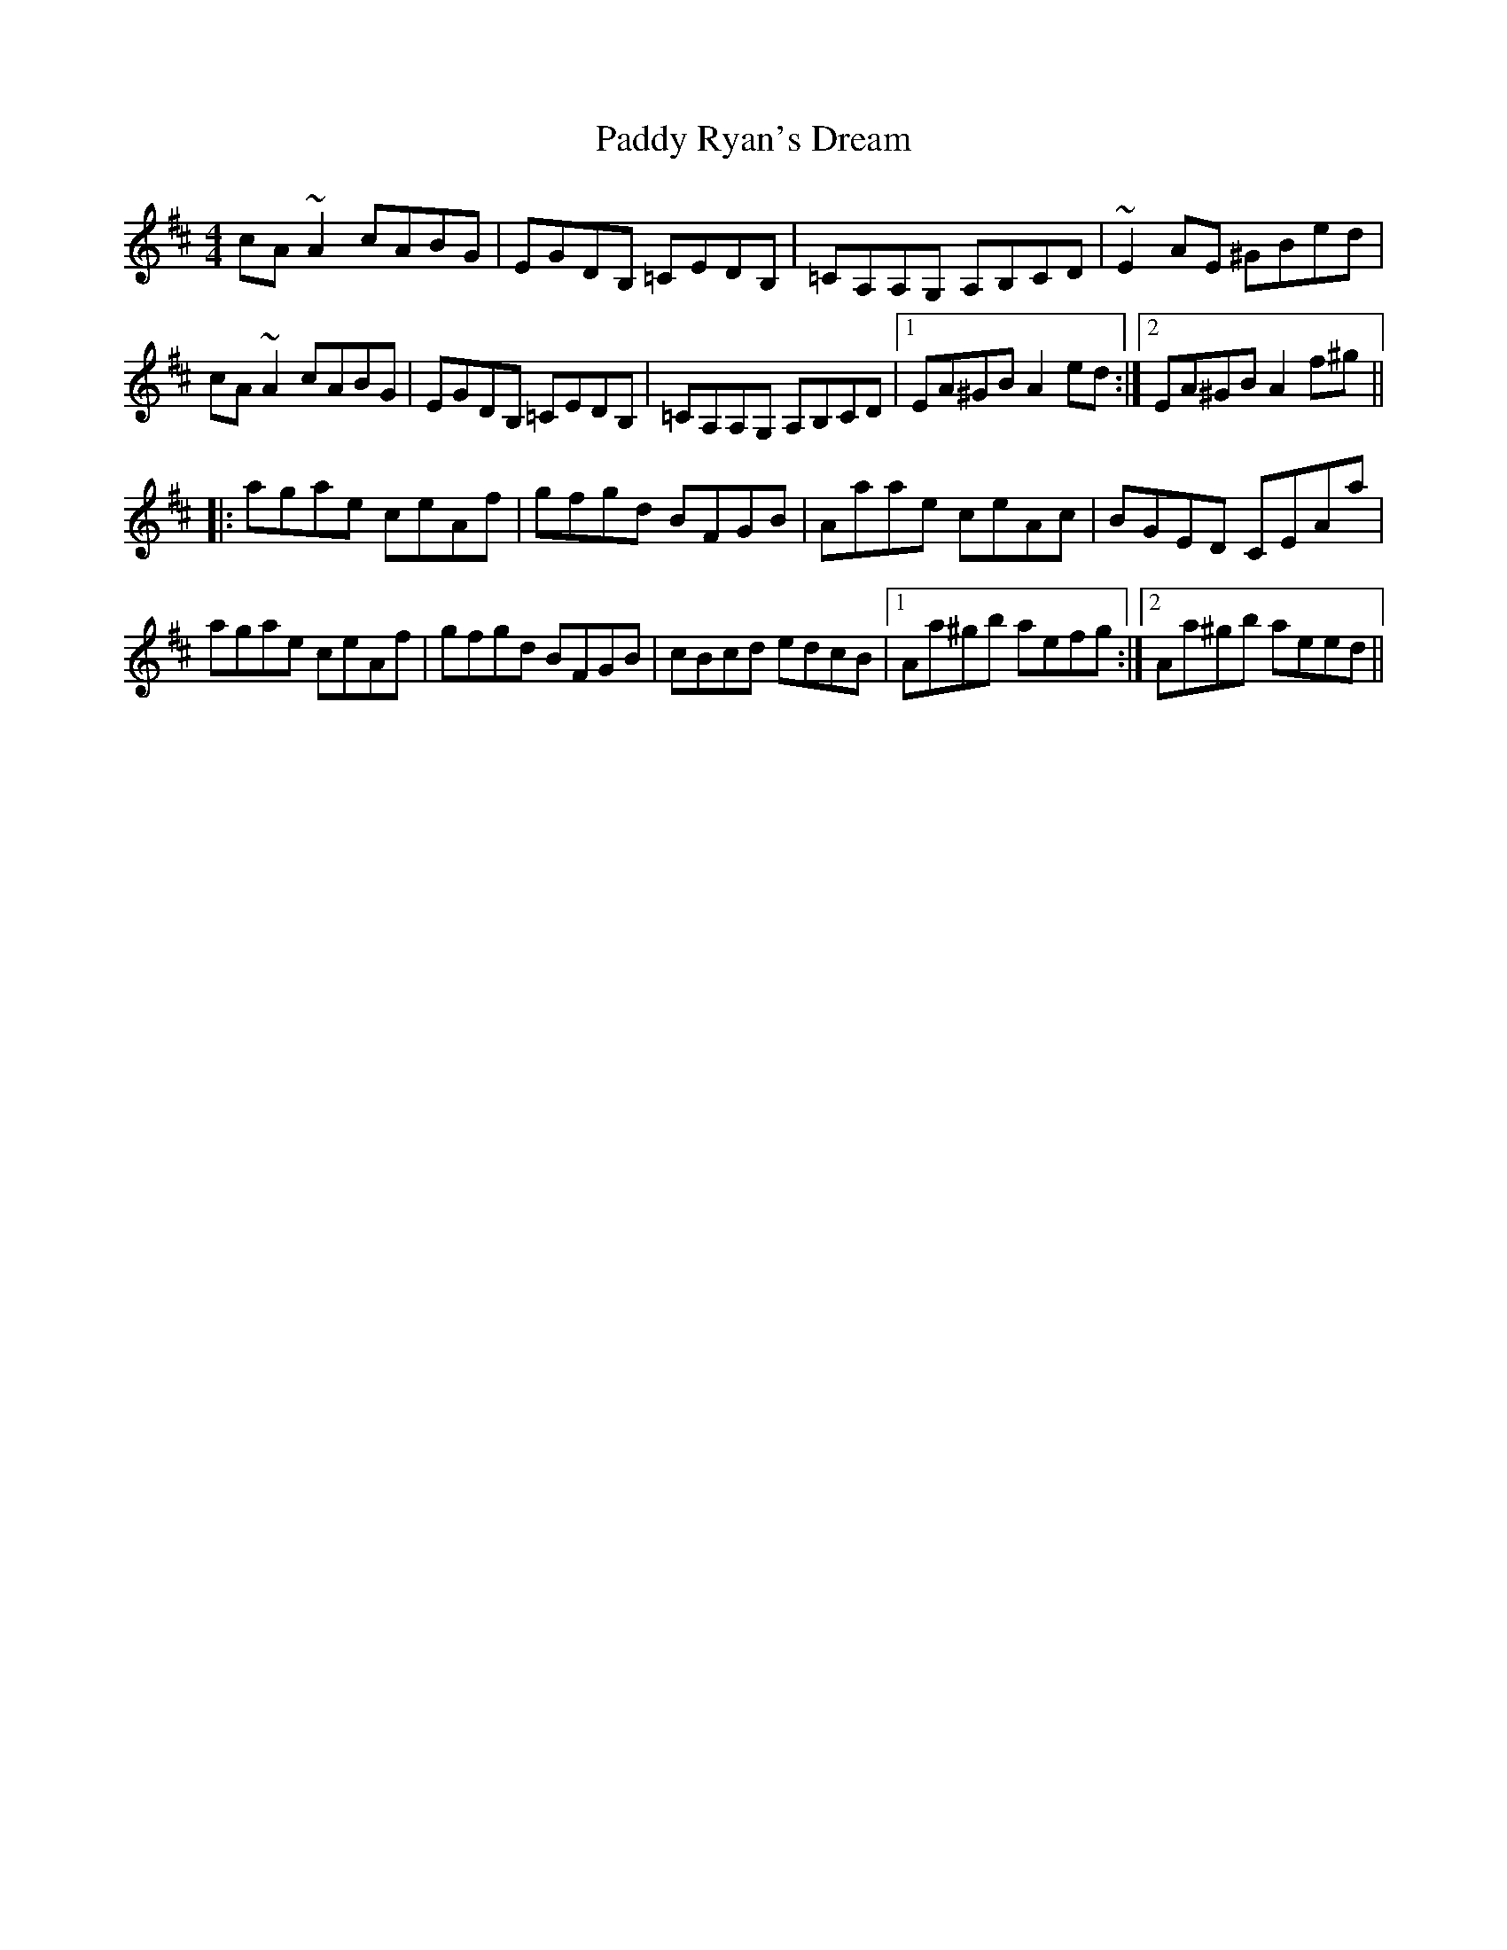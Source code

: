 X: 31414
T: Paddy Ryan's Dream
R: reel
M: 4/4
K: Amixolydian
cA~A2 cABG|EGDB, =CEDB,|=CA,A,G, A,B,CD|~E2AE ^GBed|
cA~A2 cABG|EGDB, =CEDB,|=CA,A,G, A,B,CD|1 EA^GB A2ed:|2 EA^GB A2f^g||
|:agae ceAf|gfgd BFGB|Aaae ceAc|BGED CEAa|
agae ceAf|gfgd BFGB|cBcd edcB|1 Aa^gb aefg:|2 Aa^gb aeed||

